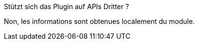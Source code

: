 [panel,primary]
.Stützt sich das Plugin auf APIs Dritter ?
--
Non, les informations sont obtenues localement du module.
--
